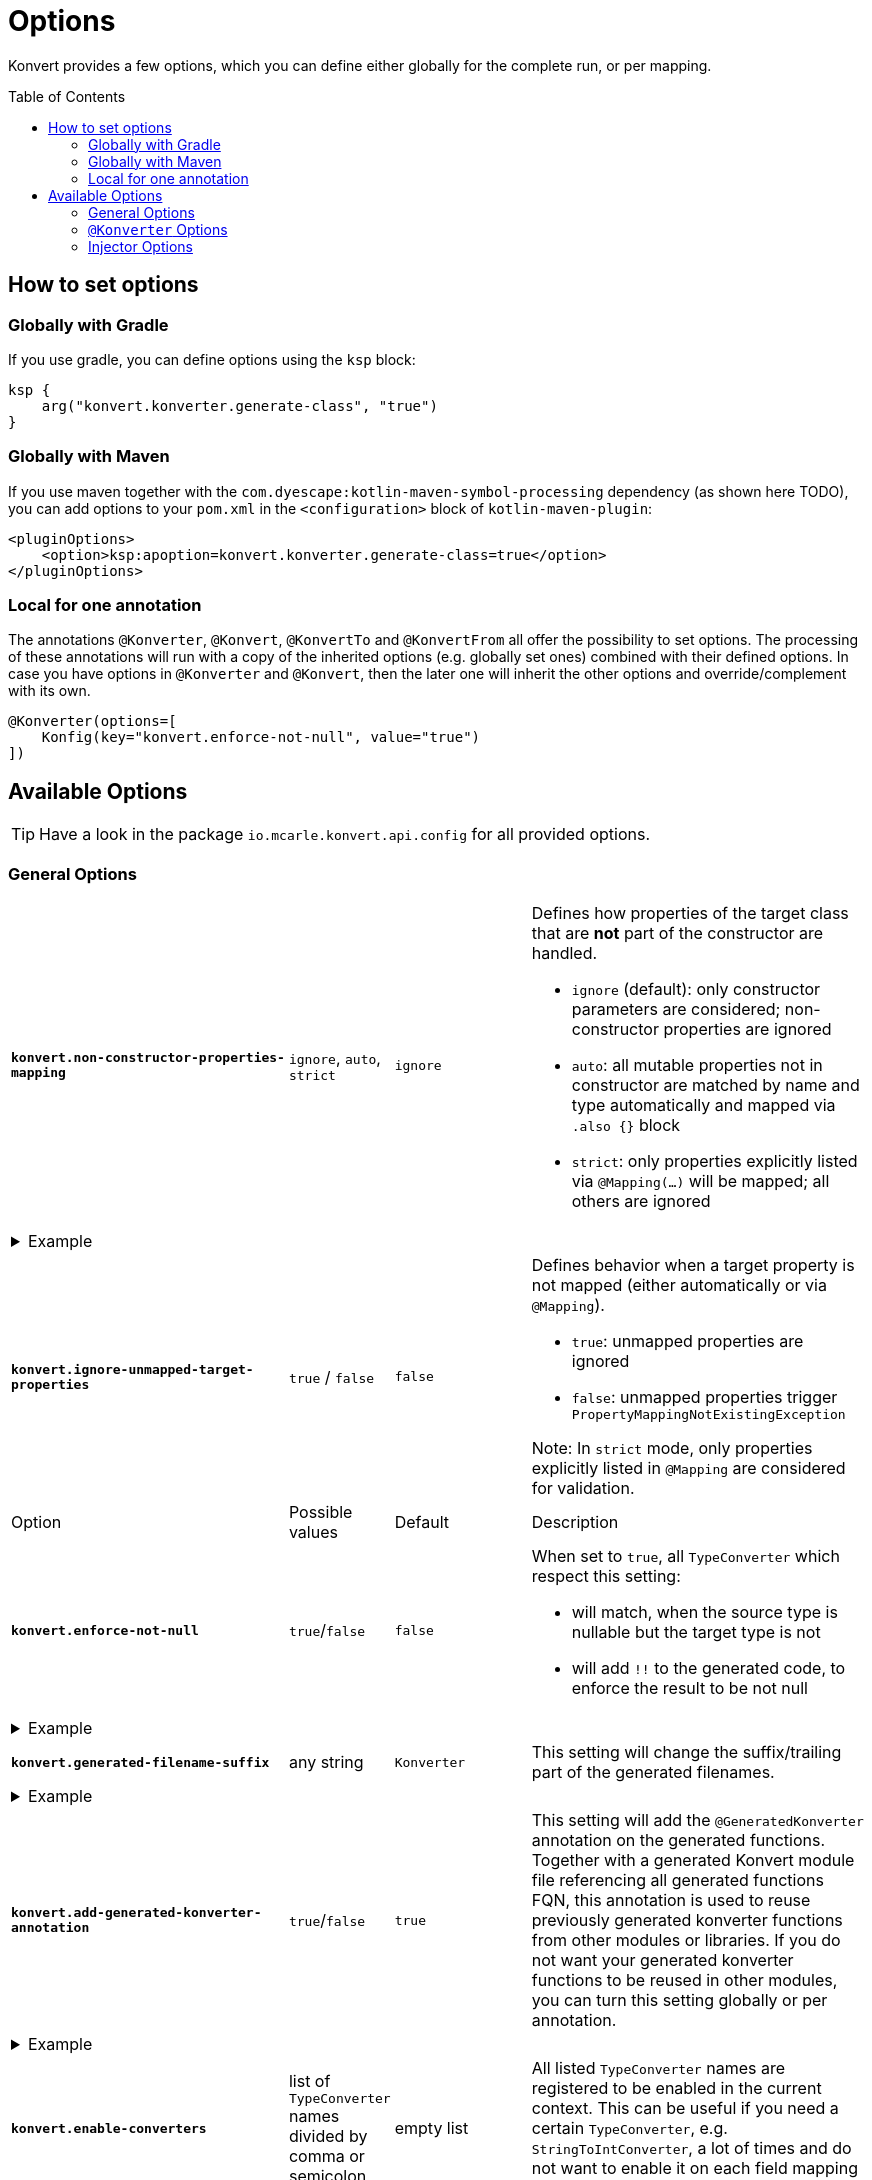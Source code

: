 :page-layout: default
:page-title: Options
:page-nav_order: 3
:page-show-toc: true

= Options
:toc: preamble

[.fs-6.fw-300]
Konvert provides a few options, which you can define either globally for the complete run, or per mapping.

== How to set options

=== Globally with Gradle

If you use gradle, you can define options using the `ksp` block:

[source,kotlin]
----
ksp {
    arg("konvert.konverter.generate-class", "true")
}
----

=== Globally with Maven

If you use maven together with the `com.dyescape:kotlin-maven-symbol-processing` dependency (as shown here TODO), you can add options to your `pom.xml` in the `<configuration>` block of `kotlin-maven-plugin`:

[source,xml]
----
<pluginOptions>
    <option>ksp:apoption=konvert.konverter.generate-class=true</option>
</pluginOptions>
----

=== Local for one annotation

The annotations `@Konverter`, `@Konvert`, `@KonvertTo` and `@KonvertFrom` all offer the possibility to set options.
The processing of these annotations will run with a copy of the inherited options (e.g. globally set ones) combined with their defined options.
In case you have options in `@Konverter` and `@Konvert`, then the later one will inherit the other options and override/complement with its own.

[source,kotlin]
----
@Konverter(options=[
    Konfig(key="konvert.enforce-not-null", value="true")
])
----

== Available Options

TIP: Have a look in the package `io.mcarle.konvert.api.config` for all provided options.

=== General Options

[cols="4,1,1,7"]
|===

a|`*konvert.non-constructor-properties-mapping*`
a|`ignore`, `auto`, `strict`
a|`ignore`
a|Defines how properties of the target class that are *not* part of the constructor are handled.

* `ignore` (default): only constructor parameters are considered; non-constructor properties are ignored
* `auto`: all mutable properties not in constructor are matched by name and type automatically and mapped via `.also {}` block
* `strict`: only properties explicitly listed via `@Mapping(...)` will be mapped; all others are ignored

4+a|
[.pl-6]
.Example
[%collapsible]
====
[source,kotlin]
----
class Source(val id: String) {
    var description: String? = null
}

class Target(val id: String) {
    var description: String? = null
    var extra: String? = null
}

@Konverter
interface Mapper {
    fun map(source: Source): Target
}
----

With configuration:

[source,kotlin]
----
ksp {
    arg("konvert.non-constructor-properties-mapping", "auto")
    arg("konvert.ignore-unmapped-target-properties", "true")
}
----

Will generate:

[source,kotlin]
----
Target(
  id = source.id
).also {
  it.description = source.description
}
----
====

a|`*konvert.ignore-unmapped-target-properties*`
a|`true` / `false`
a|`false`
a|Defines behavior when a target property is not mapped (either automatically or via `@Mapping`).

* `true`: unmapped properties are ignored
* `false`: unmapped properties trigger `PropertyMappingNotExistingException`

Note: In `strict` mode, only properties explicitly listed in `@Mapping` are considered for validation.
|Option |Possible values |Default |Description

a|`*konvert.enforce-not-null*`
a|`true`/`false`
a|`false`
a|When set to `true`, all `TypeConverter` which respect this setting:

* will match, when the source type is nullable but the target type is not
* will add `!!` to the generated code, to enforce the result to be not null

4+a|
[.pl-6]
.Example
[%collapsible]
====
[source,kotlin]
----
@KonvertTo(Person::class, options=[
    Konfig(key="konvert.enforce-not-null", value="true")
])
class PersonDto(val name: String?)
class Person(val name: String)
----
Will generate:
[source,kotlin]
----
fun PersonDto.toPerson() = Person(name = name!!)
----
====

a|`*konvert.generated-filename-suffix*`
a|any string
a|`Konverter`
a|This setting will change the suffix/trailing part of the generated filenames.

4+a|
[.pl-6]
.Example
[%collapsible]
====
[source,kotlin]
----
@KonvertTo(PersonDto::class, options=[
    Konfig(key="konvert.generated-filename-suffix", value="_XX")
])
class Person(val name: String)
class PersonDto(val name: String)
----
Will generate a file `Person_XX.kt` instead of `PersonKonverter.kt`
====

a|`*konvert.add-generated-konverter-annotation*`
a|`true`/`false`
a|`true`
a|This setting will add the `@GeneratedKonverter` annotation on the generated functions. Together with a generated Konvert module file referencing all generated functions FQN, this annotation is used to reuse previously generated konverter functions from other modules or libraries.
If you do not want your generated konverter functions to be reused in other modules, you can turn this setting globally or per annotation.

4+a|
[.pl-6]
.Example
[%collapsible]
====
[source,kotlin]
----
@KonvertTo(PersonDto::class, priority = 123)
class Person(val name: String)
@KonvertTo(Person::class, options=[
    Konfig(key="konvert.add-generated-konverter-annotation", value="false")
])
class PersonDto(val name: String)
----
Will generate:
[source,kotlin]
----
@GeneratedKonverter(priority = 123)
fun Person.toPersonDto() = PersonDto(name = name)
fun PersonDto.toPerson() = Person(name = name)
----
====

a|`*konvert.enable-converters*`
a|list of `TypeConverter` names divided by comma or semicolon
a|empty list
a|All listed `TypeConverter` names are registered to be enabled in the current context.
This can be useful if you need a certain `TypeConverter`, e.g. `StringToIntConverter`, a lot of times
and do not want to enable it on each field mapping via `@Mapping`.

4+a|
[.pl-6]
.Example
[%collapsible]
====
[source,kotlin]
----
@KonvertTo(PersonDto::class, options=[
    Konfig(key="konvert.enable-converters", value="StringToIntConverter, StringToLocalDateConverter")
])
class Person(val age: String, val birthday: String)
class PersonDto(val age: Int, val birthday: LocalDate)
----
====

a|`*konvert.konverter.use-reflection*`
a|`true`/`false`
a|`false`
a|When set to `true` (deprecated), Konvert will generate code that uses reflection during runtime to determine the actual implementation of a `@Konverter` annotated interface. As Konvert aims to support KMP, reflection is not an option there anymore.

Otherwise, it will generate code that uses the generated implementation directly.

4+a|
[.pl-6]
.Example
[%collapsible]
====
[source,kotlin]
----
@Konverter
interface PersonMapper {
    fun toDto(person: Person): PersonDto
}

class Person(val age: String)
class PersonDto(val age: String)

@KonvertTo(GroupDto::class, mapFunctionName="toGroupWithReflection", options=[
    Konfig(key="konvert.konverter.use-reflection", value="true")
])
@KonvertTo(GroupDto::class, mapFunctionName="toGroupWithoutReflection")
class Group(val members: List<Person>)
class GroupDto(val members: List<PersonDto>)
----
Will generate the following extension functions for `Group`:
[source,kotlin]
----
fun Group.toGroupWithReflection() = GroupDto(
  members = members.map { Konverter.get<PersonMapper>().toDto(it) }
)

fun Group.toGroupWithoutReflection() = GroupDto(
  members = members.map { PersonMapperImpl.toDto(it) }
)
----
====

a|`*konvert.generatedModuleSuffix*`
a|any string
a|`UUID.randomUUID()`
a|Only effective if set globally. This setting defines the suffix for the generated module type.

Any non word character will be replaced with an empty string.

a|`*konvert.parseDeprecatedMetaInfFiles*`
a|`true`/`false`
a|`false`
a|Only effective if set globally. This setting defines if the deprecated META-INF files should be parsed to load generated konverter functions.

Will be removed in one of the next releases.

|===

=== `@Konverter` Options

[cols="4,1,1,7"]
|===
|Option |Possible values |Default |Description

a|`*konvert.konverter.generate-class*`
a|`true`/`false`
a|`false`
a|When set to `true`, Konvert will generate a `class` instead of an `object`.


4+a|
[.pl-6]
.Example
[%collapsible]
====
[source,kotlin]
----
@Konverter(options=[
    Konfig(key="konvert.konverter.generate-class", value="true")
])
interface PersonMapper {
    fun toDto(person: Person): PersonDto
}

class PersonDto(val name: String)
class Person(val name: String)
----
Will generate:
[source,kotlin]
----
class PersonMapperImpl: PersonMapper {
    override fun toDto(person: Person): PersonDto = PersonDto(name = person.name)
}
----
====

|===

=== Injector Options

==== Anvil

[cols="4,1,1,7"]
|===
|Option |Possible values |Default |Description

a|`*konvert.anvil.default-injection-method*`
a|`DISABLED`, `FACTORY`, `SINGLETON`
a|`DISABLED`
a|Append some injection method by default to all generated mapper classes. Requires `konvert.anvil.default-scope` to be set as well!

a|`*konvert.anvil.default-scope*`
a|fully qualified class name
a|`-`
a|Has to be set to qualified name of anvil scope class, like AppScope. Only used when `konvert.anvil.default-injection-method` not disabled.

4+a|
[.pl-6]
.Example
[%collapsible]
====
Global settings (e.g. in `build.gradle.kts` or `pom.xml`):

* `konvert.anvil.default-injection-method` = `SINGLETON`
* `konvert.anvil.default-scope` = `AppScope`

[source,kotlin]
----
abstract class AppScope private constructor()

@Konverter
interface PersonMapper {
    fun toDto(person: Person): PersonDto
}
class Person(val name: String)
class PersonDto(val name: String)
----
Will generate:
[source,kotlin]
----
@ContributesBinding(scope = AppScope::class)
@Singleton
class PersonMapperImpl: PersonMapper {
    @Inject
    public constructor()

    override fun toDto(person: Person): PersonDto = PersonDto(name = person.name)
}
----
====

|===

==== Koin

[cols="4,1,1,7"]
|===
|Option |Possible values |Default |Description

a|`*konvert.koin.default-injection-method*`
a|`DISABLED`, `FACTORY`, `SINGLE`, `SCOPE`
a|`DISABLED`
a|Append some injection method by default to all generated mapper classes. Requires `konvert.koin.default-scope` to be set as well!

a|`*konvert.koin.default-scope*`
a|fully qualified class name or any string
a|`-`
a|Use this scope by default when `konvert.koin.default-injection-method` is set to `scope`.

* If value is fully qualified class identifier it will be used as `@Scope(ProvidedType::class)`.
* If value is string - it will be used as named scope, like `@Scope(name = "ProvidedName")`

4+a|
[.pl-6]
.Example
[%collapsible]
====
Global settings (e.g. in `build.gradle.kts` or `pom.xml`):

* `konvert.koin.default-injection-method` = `SINGLE`

[source,kotlin]
----
@Konverter
interface PersonMapper {
    fun toDto(person: Person): PersonDto
}
class Person(val name: String)
class PersonDto(val name: String)
----
Will generate:
[source,kotlin]
----
@Single
class PersonMapperImpl: PersonMapper {
    override fun toDto(person: Person): PersonDto = PersonDto(name = person.name)
}
----
====

|===

